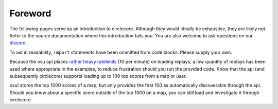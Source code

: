 Foreword
========

The following pages serve as an introduction to circlecore. Although they
would ideally be exhaustive, they are likely not. Refer to the source
documentation where this introduction fails you. You are also welcome to ask
questions on our `discord <https://discord.gg/VNnkTjm>`_.

To aid in readability, ``import`` statements have been ommitted from code
blocks. Please supply your own.

Because the osu api places
`rather heavy ratelimits <https://github.com/ppy/osu-api/wiki#rate-limiting>`_
(10 per minute) on
loading replays, a low quantity of replays has been used where appropriate
in the examples, to reduce frustration should you run the provided
code. Know that the api (and subsequently circlecore) supports loading
up to 100 top scores from a map or user.

osu! stores the top 1000 scores of a map, but only provides the first 100 as
automatically discoverable through the api. Should you know about a specific
score outside of the top 1000 on a map, you can still load and investigate it
through circlecore.
